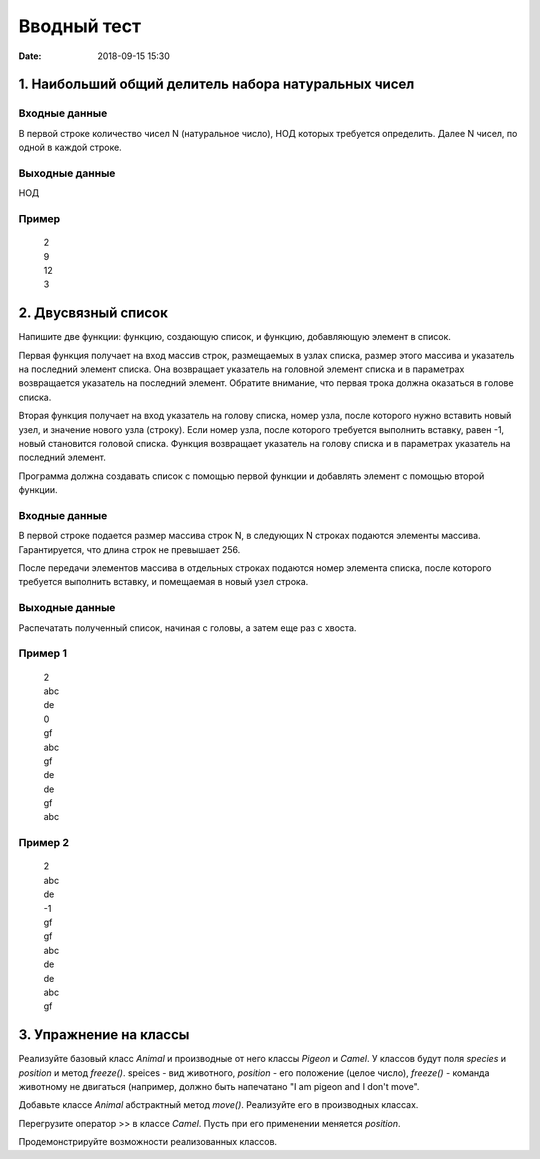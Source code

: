Вводный тест
#################################
:date: 2018-09-15 15:30

1. Наибольший общий делитель набора натуральных чисел
-----------------------------------------------------

Входные данные
~~~~~~~~~~~~~~

В первой строке количество чисел N (натуральное число), НОД которых требуется определить. 
Далее N чисел, по одной в каждой строке.

Выходные данные
~~~~~~~~~~~~~~~

НОД

Пример
~~~~~~

  | 2
  | 9
  | 12
  | 3

2. Двусвязный список
---------

Напишите две функции: функцию, создающую список, и функцию, добавляющую элемент в список.

Первая функция получает на вход массив строк, размещаемых в узлах списка, размер этого массива и указатель на последний элемент списка. Она возвращает указатель на головной элемент списка и в параметрах возвращается указатель на последний элемент. Обратите внимание, что первая трока должна оказаться в голове списка.

Вторая функция получает на вход указатель на голову списка, номер узла, после которого нужно вставить новый узел, и значение нового узла (строку). Если номер узла, после которого требуется выполнить вставку, равен -1, новый становится головой списка.
Функция возвращает указатель на голову списка и в параметрах указатель на последний элемент. 

Программа должна создавать список с помощью первой функции и добавлять элемент с помощью второй функции.

Входные данные
~~~~~~~~~~~~~~

В первой строке подается размер массива строк N, в следующих N строках подаются элементы массива. Гарантируется, что длина строк не превышает 256.

После передачи элементов массива в отдельных строках подаются номер элемента списка, после которого требуется выполнить вставку, и помещаемая в новый узел строка.

Выходные данные
~~~~~~~~~~~~~~~

Распечатать полученный список, начиная с головы, а затем еще раз с хвоста.

Пример 1
~~~~~~~~

  | 2
  | abc
  | de
  | 0
  | gf
  | abc
  | gf
  | de
  | de
  | gf
  | abc
  
Пример 2
~~~~~~~~

  | 2
  | abc
  | de
  | -1
  | gf
  | gf
  | abc
  | de
  | de
  | abc
  | gf
  
3. Упражнение на классы
-----------------------

Реализуйте базовый класс *Animal* и производные от него классы *Pigeon* и *Camel*. У классов будут поля *species* и *position* и метод *freeze()*. speices - вид животного, *position* - его положение (целое число), *freeze()* - команда животному не двигаться (например, должно быть напечатано "I am pigeon and I don't move". 

Добавьте классе *Animal* абстрактный метод *move()*. Реализуйте его в производных классах.

Перегрузите оператор >> в классе *Camel*. Пусть при его применении меняется *position*.

Продемонстрируйте возможности реализованных классов.

